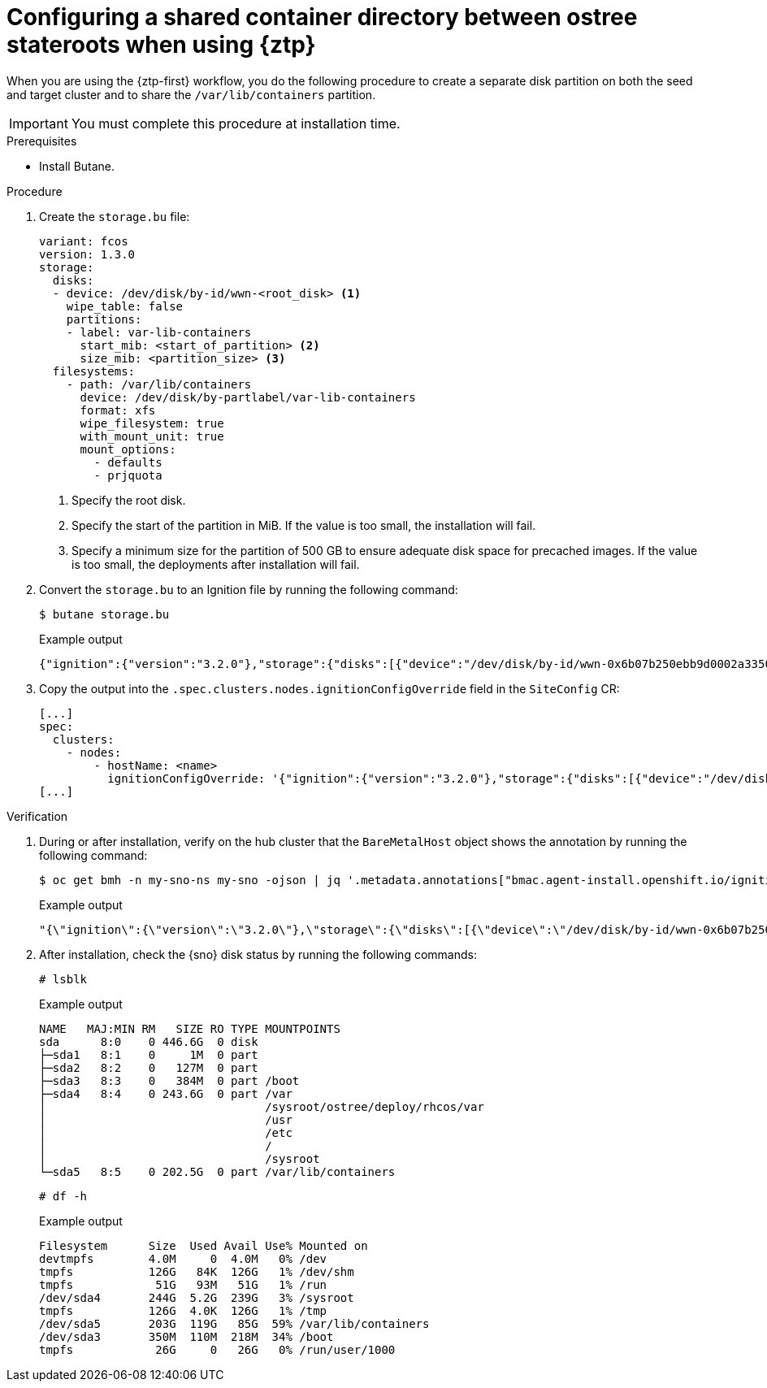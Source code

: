 // Module included in the following assemblies:
// * edge_computing/image-based-upgrade/cnf-preparing-for-image-based-upgrade.adoc

:_mod-docs-content-type: PROCEDURE
[id="ztp-image-based-upgrade-shared-container-partition_{context}"]
= Configuring a shared container directory between ostree stateroots when using {ztp}

When you are using the {ztp-first} workflow, you do the following procedure to create a separate disk partition on both the seed and target cluster and to share the `/var/lib/containers` partition.

[IMPORTANT]
====
You must complete this procedure at installation time.
====

.Prerequisites

* Install Butane.

.Procedure

. Create the `storage.bu` file:
+
[source,yaml]
----
variant: fcos
version: 1.3.0
storage:
  disks:
  - device: /dev/disk/by-id/wwn-<root_disk> <1>
    wipe_table: false
    partitions:
    - label: var-lib-containers
      start_mib: <start_of_partition> <2>
      size_mib: <partition_size> <3>
  filesystems:
    - path: /var/lib/containers
      device: /dev/disk/by-partlabel/var-lib-containers
      format: xfs
      wipe_filesystem: true
      with_mount_unit: true
      mount_options:
        - defaults
        - prjquota
----
<1> Specify the root disk.
<2> Specify the start of the partition in MiB. If the value is too small, the installation will fail.
<3> Specify a minimum size for the partition of 500 GB to ensure adequate disk space for precached images. If the value is too small, the deployments after installation will fail.

. Convert the `storage.bu` to an Ignition file by running the following command:
+
--
[source,terminal]
----
$ butane storage.bu
----

.Example output
[source,terminal]
----
{"ignition":{"version":"3.2.0"},"storage":{"disks":[{"device":"/dev/disk/by-id/wwn-0x6b07b250ebb9d0002a33509f24af1f62","partitions":[{"label":"var-lib-containers","sizeMiB":0,"startMiB":250000}],"wipeTable":false}],"filesystems":[{"device":"/dev/disk/by-partlabel/var-lib-containers","format":"xfs","mountOptions":["defaults","prjquota"],"path":"/var/lib/containers","wipeFilesystem":true}]},"systemd":{"units":[{"contents":"# Generated by Butane\n[Unit]\nRequires=systemd-fsck@dev-disk-by\\x2dpartlabel-var\\x2dlib\\x2dcontainers.service\nAfter=systemd-fsck@dev-disk-by\\x2dpartlabel-var\\x2dlib\\x2dcontainers.service\n\n[Mount]\nWhere=/var/lib/containers\nWhat=/dev/disk/by-partlabel/var-lib-containers\nType=xfs\nOptions=defaults,prjquota\n\n[Install]\nRequiredBy=local-fs.target","enabled":true,"name":"var-lib-containers.mount"}]}}
----
--

. Copy the output into the `.spec.clusters.nodes.ignitionConfigOverride` field in the `SiteConfig` CR:
+
[source,yaml]
----
[...]
spec:
  clusters:
    - nodes:
        - hostName: <name>
          ignitionConfigOverride: '{"ignition":{"version":"3.2.0"},"storage":{"disks":[{"device":"/dev/disk/by-id/wwn-0x6b07b250ebb9d0002a33509f24af1f62","partitions":[{"label":"var-lib-containers","sizeMiB":0,"startMiB":250000}],"wipeTable":false}],"filesystems":[{"device":"/dev/disk/by-partlabel/var-lib-containers","format":"xfs","mountOptions":["defaults","prjquota"],"path":"/var/lib/containers","wipeFilesystem":true}]},"systemd":{"units":[{"contents":"# Generated by Butane\n[Unit]\nRequires=systemd-fsck@dev-disk-by\\x2dpartlabel-var\\x2dlib\\x2dcontainers.service\nAfter=systemd-fsck@dev-disk-by\\x2dpartlabel-var\\x2dlib\\x2dcontainers.service\n\n[Mount]\nWhere=/var/lib/containers\nWhat=/dev/disk/by-partlabel/var-lib-containers\nType=xfs\nOptions=defaults,prjquota\n\n[Install]\nRequiredBy=local-fs.target","enabled":true,"name":"var-lib-containers.mount"}]}}'
[...]
----

.Verification

. During or after installation, verify on the hub cluster that the `BareMetalHost` object shows the annotation by running the following command:
+
--
[source,terminal]
----
$ oc get bmh -n my-sno-ns my-sno -ojson | jq '.metadata.annotations["bmac.agent-install.openshift.io/ignition-config-overrides"]'
----

.Example output
[source,terminal]
----
"{\"ignition\":{\"version\":\"3.2.0\"},\"storage\":{\"disks\":[{\"device\":\"/dev/disk/by-id/wwn-0x6b07b250ebb9d0002a33509f24af1f62\",\"partitions\":[{\"label\":\"var-lib-containers\",\"sizeMiB\":0,\"startMiB\":250000}],\"wipeTable\":false}],\"filesystems\":[{\"device\":\"/dev/disk/by-partlabel/var-lib-containers\",\"format\":\"xfs\",\"mountOptions\":[\"defaults\",\"prjquota\"],\"path\":\"/var/lib/containers\",\"wipeFilesystem\":true}]},\"systemd\":{\"units\":[{\"contents\":\"# Generated by Butane\\n[Unit]\\nRequires=systemd-fsck@dev-disk-by\\\\x2dpartlabel-var\\\\x2dlib\\\\x2dcontainers.service\\nAfter=systemd-fsck@dev-disk-by\\\\x2dpartlabel-var\\\\x2dlib\\\\x2dcontainers.service\\n\\n[Mount]\\nWhere=/var/lib/containers\\nWhat=/dev/disk/by-partlabel/var-lib-containers\\nType=xfs\\nOptions=defaults,prjquota\\n\\n[Install]\\nRequiredBy=local-fs.target\",\"enabled\":true,\"name\":\"var-lib-containers.mount\"}]}}"
----
--

. After installation, check the {sno} disk status by running the following commands:
+
--
[source,terminal]
----
# lsblk
----

.Example output
[source,terminal]
----
NAME   MAJ:MIN RM   SIZE RO TYPE MOUNTPOINTS
sda      8:0    0 446.6G  0 disk
├─sda1   8:1    0     1M  0 part
├─sda2   8:2    0   127M  0 part
├─sda3   8:3    0   384M  0 part /boot
├─sda4   8:4    0 243.6G  0 part /var
│                                /sysroot/ostree/deploy/rhcos/var
│                                /usr
│                                /etc
│                                /
│                                /sysroot
└─sda5   8:5    0 202.5G  0 part /var/lib/containers
----


[source,terminal]
----
# df -h
----

.Example output
[source,terminal]
----
Filesystem      Size  Used Avail Use% Mounted on
devtmpfs        4.0M     0  4.0M   0% /dev
tmpfs           126G   84K  126G   1% /dev/shm
tmpfs            51G   93M   51G   1% /run
/dev/sda4       244G  5.2G  239G   3% /sysroot
tmpfs           126G  4.0K  126G   1% /tmp
/dev/sda5       203G  119G   85G  59% /var/lib/containers
/dev/sda3       350M  110M  218M  34% /boot
tmpfs            26G     0   26G   0% /run/user/1000
----
--